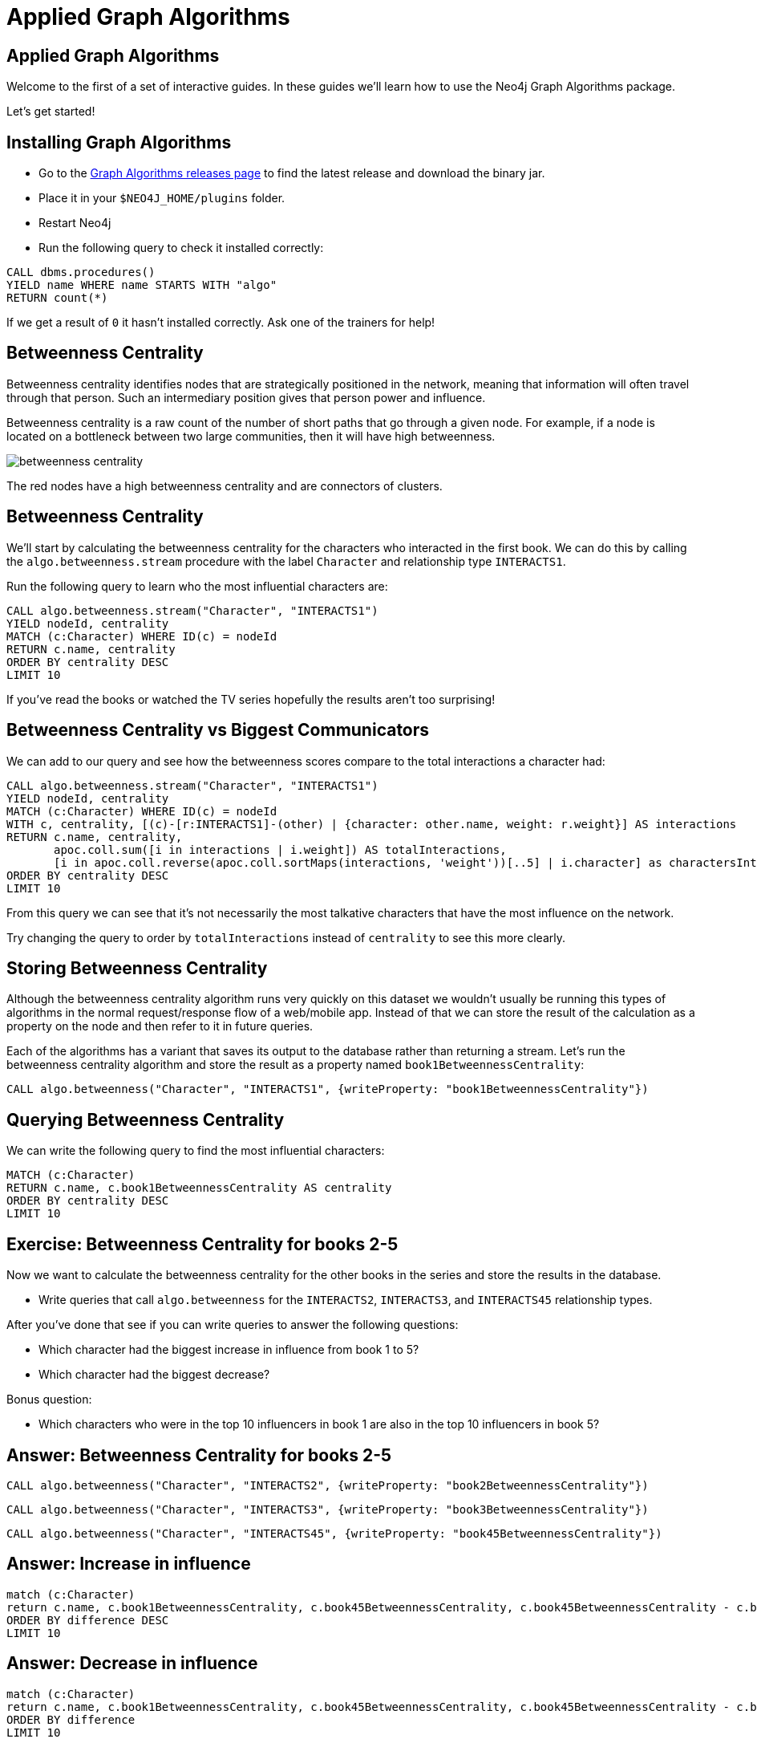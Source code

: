= Applied Graph Algorithms
:icons: font

== Applied Graph Algorithms

Welcome to the first of a set of interactive guides.
In these guides we'll learn how to use the Neo4j Graph Algorithms package.

Let's get started!


== Installing Graph Algorithms

* Go to the https://github.com/neo4j-contrib/neo4j-graph-algorithms/releases[Graph Algorithms releases page^] to find the latest release and download the binary jar.

* Place it in your `$NEO4J_HOME/plugins` folder.

* Restart Neo4j

* Run the following query to check it installed correctly:

```
CALL dbms.procedures()
YIELD name WHERE name STARTS WITH "algo"
RETURN count(*)
```

If we get a result of `0` it hasn't installed correctly.
Ask one of the trainers for help!

== Betweenness Centrality

Betweenness centrality identifies nodes that are strategically positioned in the network, meaning that information will often travel through that person.
Such an intermediary position gives that person power and influence.

Betweenness centrality is a raw count of the number of short paths that go through a given node.
For example, if a node is located on a bottleneck between two large communities, then it will have high betweenness.

image::http://guides.neo4j.com/got/img/betweenness-centrality.png[]

The red nodes have a high betweenness centrality and are connectors of clusters.

== Betweenness Centrality

We'll start by calculating the betweenness centrality for the characters who interacted in the first book.
We can do this by calling the `algo.betweenness.stream` procedure with the label `Character` and relationship type `INTERACTS1`.

Run the following query to learn who the most influential characters are:

[source,cypher]
----
CALL algo.betweenness.stream("Character", "INTERACTS1")
YIELD nodeId, centrality
MATCH (c:Character) WHERE ID(c) = nodeId
RETURN c.name, centrality
ORDER BY centrality DESC
LIMIT 10
----

If you've read the books or watched the TV series hopefully the results aren't too surprising!

== Betweenness Centrality vs Biggest Communicators

We can add to our query and see how the betweenness scores compare to the total interactions a character had:

[source,cypher]
----
CALL algo.betweenness.stream("Character", "INTERACTS1")
YIELD nodeId, centrality
MATCH (c:Character) WHERE ID(c) = nodeId
WITH c, centrality, [(c)-[r:INTERACTS1]-(other) | {character: other.name, weight: r.weight}] AS interactions
RETURN c.name, centrality,
       apoc.coll.sum([i in interactions | i.weight]) AS totalInteractions,
       [i in apoc.coll.reverse(apoc.coll.sortMaps(interactions, 'weight'))[..5] | i.character] as charactersInteractedWith
ORDER BY centrality DESC
LIMIT 10
----

From this query we can see that it's not necessarily the most talkative characters that have the most influence on the network.

Try changing the query to order by `totalInteractions` instead of `centrality` to see this more clearly.

== Storing Betweenness Centrality

Although the betweenness centrality algorithm runs very quickly on this dataset we wouldn't usually be running this types of algorithms in the normal request/response flow of a web/mobile app.
Instead of that we can store the result of the calculation as a property on the node and then refer to it in future queries.

Each of the algorithms has a variant that saves its output to the database rather than returning a stream.
Let's run the betweenness centrality algorithm and store the result as a property named `book1BetweennessCentrality`:

[source,cypher]
----
CALL algo.betweenness("Character", "INTERACTS1", {writeProperty: "book1BetweennessCentrality"})
----

== Querying Betweenness Centrality

We can write the following query to find the most influential characters:

[source,cypher]
----
MATCH (c:Character)
RETURN c.name, c.book1BetweennessCentrality AS centrality
ORDER BY centrality DESC
LIMIT 10
----

== Exercise: Betweenness Centrality for books 2-5

Now we want to calculate the betweenness centrality for the other books in the series and store the results in the database.

* Write queries that call `algo.betweenness` for the `INTERACTS2`, `INTERACTS3`, and `INTERACTS45` relationship types.

After you've done that see if you can write queries to answer the following questions:

* Which character had the biggest increase in influence from book 1 to 5?
* Which character had the biggest decrease?

Bonus question:

* Which characters who were in the top 10 influencers in book 1 are also in the top 10 influencers in book 5?

== Answer: Betweenness Centrality for books 2-5

[source,cypher]
----
CALL algo.betweenness("Character", "INTERACTS2", {writeProperty: "book2BetweennessCentrality"})
----

[source,cypher]
----
CALL algo.betweenness("Character", "INTERACTS3", {writeProperty: "book3BetweennessCentrality"})
----

[source,cypher]
----
CALL algo.betweenness("Character", "INTERACTS45", {writeProperty: "book45BetweennessCentrality"})
----

== Answer: Increase in influence

[source, cypher]
----
match (c:Character)
return c.name, c.book1BetweennessCentrality, c.book45BetweennessCentrality, c.book45BetweennessCentrality - c.book1BetweennessCentrality AS difference
ORDER BY difference DESC
LIMIT 10
----

== Answer: Decrease in influence

[source, cypher]
----
match (c:Character)
return c.name, c.book1BetweennessCentrality, c.book45BetweennessCentrality, c.book45BetweennessCentrality - c.book1BetweennessCentrality AS difference
ORDER BY difference
LIMIT 10
----

== Answer: Consistent influencers

[source,cypher]
----
MATCH (c:Character)

WITH c
ORDER BY c.book1BetweennessCentrality DESC
LIMIT 10

WITH collect(c.name) AS characters
MATCH (c:Character)

WITH c, c.book45BetweennessCentrality AS book45BetweennessCentrality, characters
ORDER BY book45BetweennessCentrality DESC
LIMIT 10

WITH c WHERE c.name IN characters
RETURN c.name, c.book1BetweennessCentrality, c.book45BetweennessCentrality
LIMIT 10
----

== Page Rank

This is another version of weighted degree centrality with a feedback loop. This time, you only get your “fair share” of your neighbor’s importance.

i.e. your neighbor’s importance is split between their neighbors, proportional to the number of interactions with that neighbor.

Intuitively, PageRank captures how effectively you are taking advantage of your network contacts.
In our context, PageRank centrality nicely captures narrative tension. Indeed, major developments occur when two important characters interact.

image::https://upload.wikimedia.org/wikipedia/commons/thumb/f/fb/PageRanks-Example.svg/758px-PageRanks-Example.svg.png[]

== Calculating Page Rank

This time lets skip straight to the version of this procedure that stores results straight into the database.

Run the following queries to calculate page rank scores for each of the books:

[source,cypher]
----
CALL algo.pageRank("Character", "INTERACTS1", {writeProperty:'book1PageRank'})
----

[source,cypher]
----
CALL algo.pageRank("Character", "INTERACTS2", {writeProperty:'book2PageRank'})
----

[source,cypher]
----
CALL algo.pageRank("Character", "INTERACTS3", {writeProperty:'book3PageRank'})
----

[source,cypher]
----
CALL algo.pageRank("Character", "INTERACTS45", {writeProperty:'book45PageRank'})
----

== Querying Page Rank

We can now write a query to see how influential the characters are across a variety of different metrics:

[source,cypher]
----
MATCH (c:Character)
WITH c, [(c)-[r:INTERACTS1]-(other) | {character: other.name, weight: r.weight}] AS interactions
RETURN c.name, c.book1PageRank, c.book1BetweennessCentrality,
       apoc.coll.sum([i in interactions | i.weight]) AS totalInteractions,
       [i in apoc.coll.reverse(apoc.coll.sortMaps(interactions, 'weight'))[..5] | i.character] as charactersInteractedWith
ORDER BY c.book1PageRank DESC
LIMIT 10
----

== Other materials

https://github.com/datagovsg/data-quality
http://scikit-learn.org/stable/modules/outlier_detection.html
http://scikit-learn.org/stable/modules/classes.html#module-sklearn.cluster
